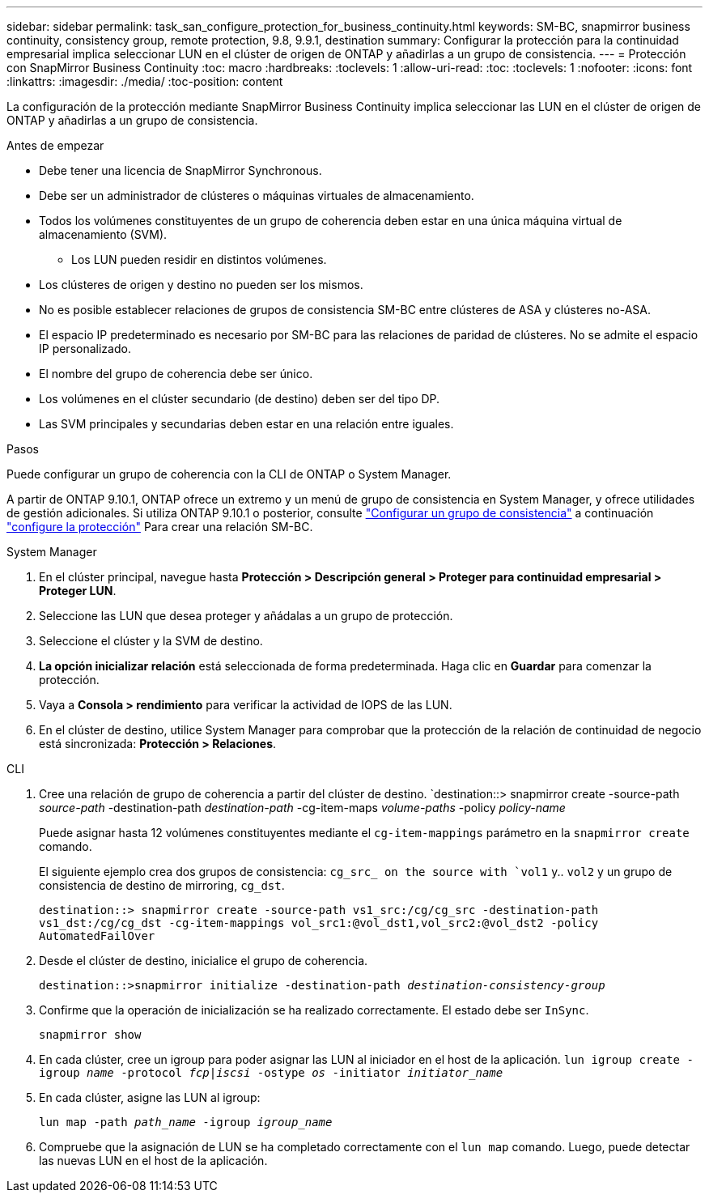 ---
sidebar: sidebar 
permalink: task_san_configure_protection_for_business_continuity.html 
keywords: SM-BC, snapmirror business continuity, consistency group, remote protection, 9.8, 9.9.1, destination 
summary: Configurar la protección para la continuidad empresarial implica seleccionar LUN en el clúster de origen de ONTAP y añadirlas a un grupo de consistencia. 
---
= Protección con SnapMirror Business Continuity
:toc: macro
:hardbreaks:
:toclevels: 1
:allow-uri-read: 
:toc: 
:toclevels: 1
:nofooter: 
:icons: font
:linkattrs: 
:imagesdir: ./media/
:toc-position: content


[role="lead"]
La configuración de la protección mediante SnapMirror Business Continuity implica seleccionar las LUN en el clúster de origen de ONTAP y añadirlas a un grupo de consistencia.

.Antes de empezar
* Debe tener una licencia de SnapMirror Synchronous.
* Debe ser un administrador de clústeres o máquinas virtuales de almacenamiento.
* Todos los volúmenes constituyentes de un grupo de coherencia deben estar en una única máquina virtual de almacenamiento (SVM).
+
** Los LUN pueden residir en distintos volúmenes.


* Los clústeres de origen y destino no pueden ser los mismos.
* No es posible establecer relaciones de grupos de consistencia SM-BC entre clústeres de ASA y clústeres no-ASA.
* El espacio IP predeterminado es necesario por SM-BC para las relaciones de paridad de clústeres. No se admite el espacio IP personalizado.
* El nombre del grupo de coherencia debe ser único.
* Los volúmenes en el clúster secundario (de destino) deben ser del tipo DP.
* Las SVM principales y secundarias deben estar en una relación entre iguales.


.Pasos
Puede configurar un grupo de coherencia con la CLI de ONTAP o System Manager.

A partir de ONTAP 9.10.1, ONTAP ofrece un extremo y un menú de grupo de consistencia en System Manager, y ofrece utilidades de gestión adicionales. Si utiliza ONTAP 9.10.1 o posterior, consulte link:../consistency-groups/configure-task.html["Configurar un grupo de consistencia"] a continuación link:../consistency-groups/protect-task.html["configure la protección"] Para crear una relación SM-BC.

[role="tabbed-block"]
====
.System Manager
--
. En el clúster principal, navegue hasta *Protección > Descripción general > Proteger para continuidad empresarial > Proteger LUN*.
. Seleccione las LUN que desea proteger y añádalas a un grupo de protección.
. Seleccione el clúster y la SVM de destino.
. *La opción inicializar relación* está seleccionada de forma predeterminada. Haga clic en *Guardar* para comenzar la protección.
. Vaya a *Consola > rendimiento* para verificar la actividad de IOPS de las LUN.
. En el clúster de destino, utilice System Manager para comprobar que la protección de la relación de continuidad de negocio está sincronizada: *Protección > Relaciones*.


--
.CLI
--
. Cree una relación de grupo de coherencia a partir del clúster de destino.
`destination::> snapmirror create -source-path _source-path_ -destination-path _destination-path_ -cg-item-maps _volume-paths_ -policy _policy-name_
+
Puede asignar hasta 12 volúmenes constituyentes mediante el `cg-item-mappings` parámetro en la `snapmirror create` comando.

+
El siguiente ejemplo crea dos grupos de consistencia: `cg_src_ on the source with `vol1` y.. `vol2` y un grupo de consistencia de destino de mirroring, `cg_dst`.

+
`destination::> snapmirror create -source-path vs1_src:/cg/cg_src -destination-path vs1_dst:/cg/cg_dst -cg-item-mappings vol_src1:@vol_dst1,vol_src2:@vol_dst2 -policy AutomatedFailOver`

. Desde el clúster de destino, inicialice el grupo de coherencia.
+
`destination::>snapmirror initialize -destination-path _destination-consistency-group_`

. Confirme que la operación de inicialización se ha realizado correctamente. El estado debe ser `InSync`.
+
`snapmirror show`

. En cada clúster, cree un igroup para poder asignar las LUN al iniciador en el host de la aplicación.
`lun igroup create -igroup _name_ -protocol _fcp|iscsi_ -ostype _os_ -initiator _initiator_name_`
. En cada clúster, asigne las LUN al igroup:
+
`lun map -path _path_name_ -igroup _igroup_name_`

. Compruebe que la asignación de LUN se ha completado correctamente con el `lun map` comando. Luego, puede detectar las nuevas LUN en el host de la aplicación.


--
====